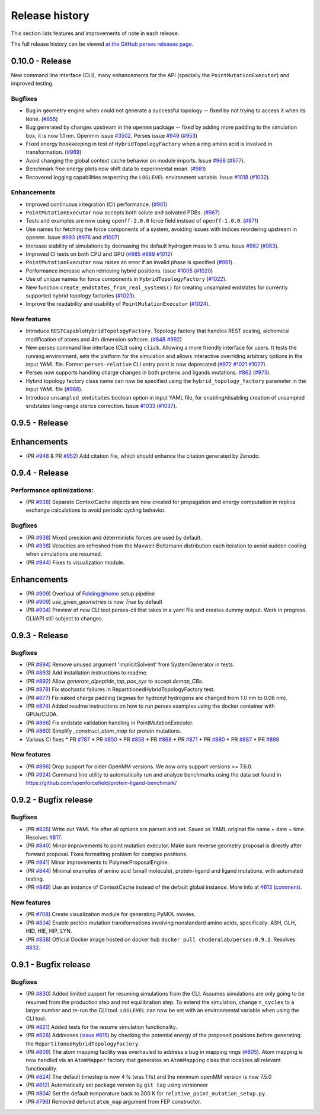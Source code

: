 .. _changelog:

***************
Release history
***************

This section lists features and improvements of note in each release.

The full release history can be viewed `at the GitHub perses releases page <https://github.com/choderalab/perses/releases>`_.

0.10.0 - Release
----------------

New command line interface (CLI), many enhancements for the API (specially the ``PointMutationExecutor``) and improved testing.

Bugfixes
^^^^^^^^
- Bug in geometry engine when could not generate a successful topology -- fixed by not trying to access it when its ``None``. (`#855 <https://github.com/choderalab/perses/pull/855>`_)
- Bug generated by changes upstream in the ``openmm`` package -- fixed by adding more padding to the simulation box, it is now 1.1 nm. Openmm issue `#3502 <https://github.com/openmm/openmm/issues/3502>`_. Perses issue `#949 <https://github.com/choderalab/perses/issues/949>`_ (`#953 <https://github.com/choderalab/perses/pull/953>`_)
- Fixed energy bookkeeping in test of ``HybridTopologyFactory`` when a ring amino acid is involved in transformation. (`#969 <https://github.com/choderalab/perses/pull/969>`_)
- Avoid changing the global context cache behavior on module imports. Issue `#968 <https://github.com/choderalab/perses/issues/968>`_ (`#977 <https://github.com/choderalab/perses/pull/977>`_).
- Benchmark free energy plots now shift data to experimental mean. (`#981 <https://github.com/choderalab/perses/pull/981>`_)
- Recovered logging capabilities respecting the ``LOGLEVEL`` environment variable. Issue `#1018 <https://github.com/choderalab/perses/issues/1018>`_ (`#1032 <https://github.com/choderalab/perses/pull/1032>`_).


Enhancements
^^^^^^^^^^^^
- Improved continuous integration (CI) performance. (`#961 <https://github.com/choderalab/perses/pull/961>`_)
- ``PointMutationExecutor`` now accepts both solute and solvated PDBs. (`#967 <https://github.com/choderalab/perses/pull/967>`_)
- Tests and examples are now using ``openff-2.0.0`` force field instead of ``openff-1.0.0``. (`#971 <https://github.com/choderalab/perses/pull/971>`_)
- Use names for fetching the force components of a system, avoiding issues with indices reordering upstream in ``openmm``. Issue `#993 <https://github.com/choderalab/perses/issues/993>`_ (`#976 <https://github.com/choderalab/perses/pull/976>`_ and `#1007 <https://github.com/choderalab/perses/pull/1007>`_)
- Increase stability of simulations by decreasing the default hydrogen mass to 3 amu. Issue `#982 <https://github.com/choderalab/perses/issues/982>`_ (`#983 <https://github.com/choderalab/perses/pull/983>`_).
- Improved CI tests on both CPU and GPU (`#985 <https://github.com/choderalab/perses/pull/985>`_ `#989 <https://github.com/choderalab/perses/pull/989>`_ `#1012 <https://github.com/choderalab/perses/pull/1012>`_)
- ``PointMutationExecutor`` now raises an error if an invalid phase is specified (`#991 <https://github.com/choderalab/perses/pull/991>`_).
- Performance increase when retrieving hybrid positions. Issue `#1005 <https://github.com/choderalab/perses/issues/1005>`_ (`#1020 <https://github.com/choderalab/perses/pull/1020>`_)
- Use of unique names for force components in ``HybridTopologyFactory`` (`#1022 <https://github.com/choderalab/perses/pull/1022>`_).
- New function ``create_endstates_from_real_systems()`` for creating unsampled endstates for currently supported hybrid topology factories (`#1023 <https://github.com/choderalab/perses/pull/1023>`_).
- Improve the readability and usability of ``PointMutationExecutor`` (`#1024 <https://github.com/choderalab/perses/pull/1024>`_).

New features
^^^^^^^^^^^^
- Introduce ``RESTCapableHybridTopologyFactory``. Topology factory that handles REST scaling, alchemical modification of atoms and 4th dimension softcore. (`#848 <https://github.com/choderalab/perses/pull/848>`_ `#992 <https://github.com/choderalab/perses/pull/992>`_)
- New perses command line interface (CLI) using ``click``. Allowing a more friendly interface for users. It tests the running environment, sets the platform for the simulation and allows interactive overriding arbitrary options in the input YAML file. Former ``perses-relative`` CLI entry point is now deprecated (`#972 <https://github.com/choderalab/perses/pull/972>`_ `#1021 <https://github.com/choderalab/perses/pull/1021>`_ `#1027 <https://github.com/choderalab/perses/pull/1027>`_).
- Perses now supports handling charge changes in both proteins and ligands mutations. `#862 <https://github.com/choderalab/perses/issues/862>`_ (`#973 <https://github.com/choderalab/perses/pull/973>`_).
- Hybrid topology factory class name can now be specified using the ``hybrid_topology_factory`` parameter in the input YAML file (`#988 <https://github.com/choderalab/perses/pull/988>`_).
- Introduce ``unsampled_endstates`` boolean option in input YAML file, for enabling/disabling creation of unsampled endstates long-range sterics correction. Issue `#1033 <https://github.com/choderalab/perses/issues/1033>`_ (`#1037 <https://github.com/choderalab/perses/pull/1037>`_).

0.9.5 - Release
---------------

Enhancements
---------------
- (PR `#948 <https://github.com/choderalab/perses/pull/948>`_ & PR `#952 <https://github.com/choderalab/perses/pull/952>`_) Add citation file, which should enhance the citation generated by Zenodo.

0.9.4 - Release
---------------

Performance optimizations:
^^^^^^^^^^^^^^^^^^^^^^^^^
- (PR `#938 <https://github.com/choderalab/perses/pull/938>`_) Separate ContextCache objects are now created for propagation and energy computation in replica exchange calculations to avoid periodic cycling behavior.

Bugfixes
^^^^^^^^
- (PR `#938 <https://github.com/choderalab/perses/pull/938>`_) Mixed precision and deterministic forces are used by default.
- (PR `#938 <https://github.com/choderalab/perses/pull/938>`_) Velocities are refreshed from the Maxwell-Boltzmann distribution each iteration to avoid sudden cooling when simulations are resumed.
- (PR `#944 <https://github.com/choderalab/perses/pull/944>`_) Fixes to visualization module.

Enhancements
---------------
- (PR `#909 <https://github.com/choderalab/perses/pull/909>`_) Overhaul of Folding@home setup pipeline
- (PR `#909 <https://github.com/choderalab/perses/pull/909>`_) `use_given_geometries` is now `True` by default
- (PR `#934 <https://github.com/choderalab/perses/pull/934>`_) Preview of new CLI tool perses-cli that takes in a yaml file and creates dummy output. Work in progress. CLI/API still subject to changes.

0.9.3 - Release
---------------

Bugfixes
^^^^^^^^

- (PR `#894 <https://github.com/choderalab/perses/pull/894>`_)
  Remove unused argument 'implicitSolvent' from SystemGenerator in tests.

- (PR `#893 <https://github.com/choderalab/perses/pull/893>`_)
  Add installation instructions to readme.

- (PR `#892 <https://github.com/choderalab/perses/pull/892>`_)
  Allow `generate_dipeptide_top_pos_sys` to accept `demap_CBs`.

- (PR `#878 <https://github.com/choderalab/perses/pull/878>`_)
  Fix stochastic failures in RepartitionedHybridTopologyFactory test.

- (PR `#877 <https://github.com/choderalab/perses/pull/877>`_)
  Fix naked charge padding (sigmas for hydroxyl hydrogens are changed from 1.0 nm to 0.06 nm).

- (PR `#874 <https://github.com/choderalab/perses/pull/874>`_)
  Added readme instructions on how to run perses examples using the docker container with GPUs/CUDA.

- (PR `#866 <https://github.com/choderalab/perses/pull/866>`_)
  Fix endstate validation handling in PointMutationExecutor.

- (PR `#860 <https://github.com/choderalab/perses/pull/860>`_)
  Simplify `_construct_atom_map` for protein mutations.

- Various CI fixes
  * PR `#787 <https://github.com/choderalab/perses/pull/787>`_
  * PR `#850 <https://github.com/choderalab/perses/pull/850>`_
  * PR `#858 <https://github.com/choderalab/perses/pull/858>`_
  * PR `#868 <https://github.com/choderalab/perses/pull/868>`_
  * PR `#871 <https://github.com/choderalab/perses/pull/871>`_
  * PR `#880 <https://github.com/choderalab/perses/pull/880>`_
  * PR `#887 <https://github.com/choderalab/perses/pull/887>`_
  * PR `#898 <https://github.com/choderalab/perses/pull/898>`_

New features
^^^^^^^^^^^^

- (PR `#896 <https://github.com/choderalab/perses/pull/896>`_)
  Drop support for older OpenMM versions.
  We now only support versions >= 7.6.0.

- (PR `#924 <https://github.com/choderalab/perses/pull/924>`_)
  Command line utility to automatically run and analyze benchmarks using the data set found in https://github.com/openforcefield/protein-ligand-benchmark/

0.9.2 - Bugfix release
-----------------------

Bugfixes
^^^^^^^^

- (PR `#835 <https://github.com/choderalab/perses/pull/835>`_)
  Write out YAML file after all options are parsed and set. Saved as YAML original file name + date + time. Resolves
  `#817 <https://github.com/choderalab/perses/issues/817>`_.
- (PR `#840 <https://github.com/choderalab/perses/pull/840>`_)
  Minor improvements to point mutation executor. Make sure reverse geometry proposal is directly after forward proposal.
  Fixes formatting problem for complex positions.
- (PR `#841 <https://github.com/choderalab/perses/pull/841>`_)
  Minor improvements to PolymerProposalEngine.
- (PR `#844 <https://github.com/choderalab/perses/pull/844>`_)
  Minimal examples of amino acid (small molecule), protein-ligand and ligand mutations, with automated testing.
- (PR `#849 <https://github.com/choderalab/perses/pull/849>`_)
  Use an instance of ContextCache instead of the default global instance.
  More info at `#613 (comment) <https://github.com/choderalab/perses/issues/613#issuecomment-899746348>`_.

New features
^^^^^^^^^^^^

- (PR `#708 <https://github.com/choderalab/perses/pull/708>`_)
  Create visualization module for generating PyMOL movies.
- (PR `#834 <https://github.com/choderalab/perses/pull/834>`_)
  Enable protein mutation transformations involving nonstandard amino acids, specifically: ASH, GLH, HID, HIE, HIP, LYN.
- (PR `#838 <https://github.com/choderalab/perses/pull/838>`_)
  Official Docker image hosted on docker hub ``docker pull choderalab/perses:0.9.2``.
  Resolves `#832 <https://github.com/choderalab/perses/pull/832>`_.

0.9.1 - Bugfix release
-----------------------

Bugfixes
^^^^^^^^
- (PR `#830 <https://github.com/choderalab/perses/pull/830>`_)
  Added limited support for resuming simulations from the CLI. 
  Assumes simulations are only going to be resumed from the production step and not equilibration step.
  To extend the simulation, change ``n_cycles`` to a larger number and re-run the CLI tool.
  ``LOGLEVEL`` can now be set with an environmental variable when using the CLI tool.
- (PR `#821 <https://github.com/choderalab/perses/pull/821>`_)
  Added tests for the resume simulation functionality.
- (PR `#828 <https://github.com/choderalab/perses/pull/828>`_)
  Addresses (`issue #815 <https://github.com/choderalab/perses/issues/815>`_) by checking the potential energy of the proposed positions before generating the ``RepartitonedHybridTopologyFactory``.
- (PR `#809 <https://github.com/choderalab/perses/pull/809>`_) 
  The atom mapping facility was overhauled to address a bug in mapping rings (`#805 <https://github.com/choderalab/perses/issues/805>`_).
  Atom mapping is now handled via an ``AtomMapper`` factory that generates an ``AtomMapping`` class that localizes all relevant functionality.
- (PR `#824 <https://github.com/choderalab/perses/pull/824>`_)
  The default timestep is now 4 fs (was 1 fs) and the minimum openMM version is now 7.5.0
- (PR `#812 <https://github.com/choderalab/perses/pull/812>`_)
  Automatically set package version by ``git tag`` using versioneer
- (PR `#804 <https://github.com/choderalab/perses/pull/804>`_)
  Set the default temperature back to 300 K for ``relative_point_mutation_setup.py``.
- (PR `#796 <https://github.com/choderalab/perses/pull/796>`_)
  Removed defunct ``atom_map`` argument from FEP constructor.
